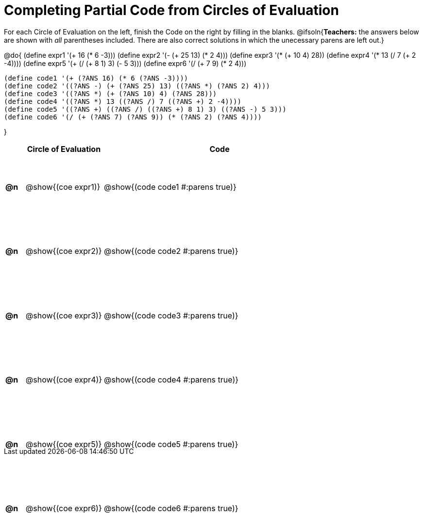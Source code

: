 = Completing Partial Code from Circles of Evaluation

++++
<style>
  table { height: 95%; }
  #content { height: 9in; }
  .studentAnswerShort { min-width: 50pt; }
</style>
++++

For each Circle of Evaluation on the left, finish the Code on the right by filling in the blanks.
@ifsoln{*Teachers:* the answers below are shown with _all_ parentheses included. There are also correct solutions in which the unecessary parens are left out.}

@do{
  (define expr1 '(+ 16 (* 6 -3)))
  (define expr2 '(- (+ 25 13) (* 2 4)))
  (define expr3 '(* (+ 10 4) 28))
  (define expr4 '(* 13 (/ 7 (+ 2 -4))))
  (define expr5 '(+ (/ (+ 8 1) 3) (- 5 3)))
  (define expr6 '(/ (+ 7 9) (* 2 4)))

  (define code1 '(+ (?ANS 16) (* 6 (?ANS -3))))
  (define code2 '((?ANS -) (+ (?ANS 25) 13) ((?ANS *) (?ANS 2) 4)))
  (define code3 '((?ANS *) (+ (?ANS 10) 4) (?ANS 28)))
  (define code4 '((?ANS *) 13 ((?ANS /) 7 ((?ANS +) 2 -4))))
  (define code5 '((?ANS +) ((?ANS /) ((?ANS +) 8 1) 3) ((?ANS -) 5 3)))
  (define code6 '(/ (+ (?ANS 7) (?ANS 9)) (* (?ANS 2) (?ANS 4))))

}

[cols="^.^1a,^.^4a,^.^12a",options="header",stripes="none"]
|===
|    | Circle of Evaluation        | Code
|*@n*| @show{(coe expr1)}    | @show{(code code1 #:parens true)}
|*@n*| @show{(coe expr2)}    | @show{(code code2 #:parens true)}
|*@n*| @show{(coe expr3)}    | @show{(code code3 #:parens true)}
|*@n*| @show{(coe expr4)}    | @show{(code code4 #:parens true)}
|*@n*| @show{(coe expr5)}    | @show{(code code5 #:parens true)}
|*@n*| @show{(coe expr6)}    | @show{(code code6 #:parens true)}
|===
